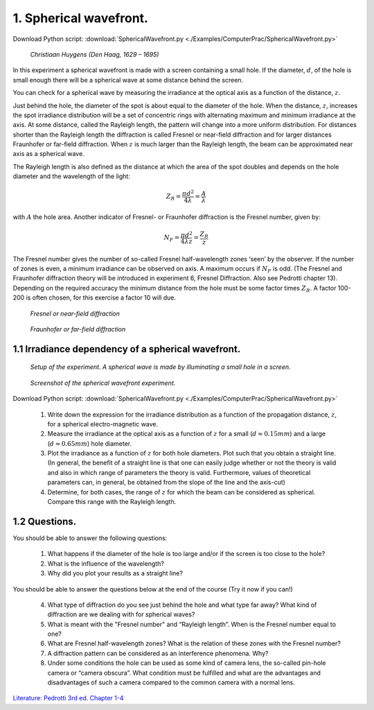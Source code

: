 .. _SphericalWavefront:

.. Index::
    Computer practical
    Spherical wavefront
    Fraunhofer diffraction
    Inverse square law
    Fresnel
    Forvard
    CircAperture
    Begin
    Intensity

1. Spherical wavefront.
=======================

Download Python script: :download:`SphericalWavefront.py <./Examples/ComputerPrac/SphericalWavefront.py>`

.. figure:: ./figures/Christiaans_huigens_by_Caspar_Netscher.jpg

    *Christiaan Huygens (Den Haag, 1629 – 1695)*

In this experiment a spherical wavefront is made with a screen containing a small hole. If the diameter, :math:`d`, of the hole is small enough there will be a spherical wave at some distance behind the screen.

You can check for a spherical wave by measuring the irradiance at the optical axis as a function of the distance, :math:`z`.

Just behind the hole, the diameter of the spot is about equal to the diameter of the hole. When the distance, :math:`z`, increases the spot irradiance distribution will be a set of concentric rings with alternating maximum and minimum irradiance at the axis. At some distance, called the Rayleigh length, the pattern will change into a more uniform distribution. For distances shorter than the Rayleigh length the diffraction is called Fresnel or near-field diffraction and for larger distances Fraunhofer or far-field diffraction.  When :math:`z` is much larger than the Rayleigh length, the beam can be approximated near axis as a spherical wave.

The Rayleigh length is also defined as the distance at which the area of the spot doubles and depends on the hole diameter and the wavelength of the light:

.. math::
   Z_R=\frac{{\pi}d^2}{4\lambda}=\frac{A}{\lambda}
   
 
with :math:`A` the hole area. Another indicator of Fresnel- or Fraunhofer diffraction is the Fresnel number, given by:

.. math::
   N_F=\frac{{\pi}d^2}{4{\lambda}z}=\frac{Z_R}{z}
 
The Fresnel number gives the number of so-called Fresnel half-wavelength zones ‘seen’ by the observer. If the number of zones is even, a minimum irradiance can be observed on axis. A maximum occurs if :math:`N_F`  is odd. (The Fresnel and Fraunhofer diffraction theory will be introduced in experiment 6, Fresnel Diffraction. Also see Pedrotti chapter 13). Depending on the required accuracy the minimum distance from the hole must be some factor times :math:`Z_R`. A factor 100-200 is often chosen, for this exercise a factor 10 will due.

.. figure:: ./figures/SphericalWavefront2.jpg

   *Fresnel or near-field diffraction*

.. figure:: ./figures/SphericalWavefront1.jpg

   *Fraunhofer or far-field diffraction*


1.1 Irradiance dependency of a spherical wavefront.
^^^^^^^^^^^^^^^^^^^^^^^^^^^^^^^^^^^^^^^^^^^^^^^^^^^

.. figure:: ./figures/SphericalWavefrontSetup.gif

    *Setup of the experiment. A spherical wave is made by illuminating a small hole in a screen.*

.. figure:: ./figures/SphericalWavefrontScreenShot.png

    *Screenshot of the spherical wavefront experiment.*
    
Download Python script: :download:`SphericalWavefront.py <./Examples/ComputerPrac/SphericalWavefront.py>`

    1.  Write down the expression for the irradiance distribution as a function of 
        the propagation distance, :math:`z`, for a spherical electro-magnetic wave.
    2.  Measure the irradiance at the optical axis as a function of :math:`z` for a 
        small (:math:`d \approx 0.15 mm`) and a large (:math:`d \approx 0.65 mm`) hole diameter.
    3.  Plot the irradiance as a function of :math:`z` for both hole diameters. Plot such that 
        you obtain a straight line. (In general, the benefit of a straight line is that one can 
        easily judge whether or not the theory is valid and also in which range of parameters 
        the theory is valid. Furthermore, values of theoretical parameters can, in general, 
        be obtained from the slope of the line and the axis-cut)
    4.  Determine, for both cases, the range of :math:`z` for which the beam can be considered 
        as spherical. Compare this range with the Rayleigh length.

1.2 Questions.
^^^^^^^^^^^^^^
You should be able to answer the following questions:

    1. What happens if the diameter of the hole is too large and/or if the screen is too close to the hole?
    
    2. What is the influence of the wavelength?
    
    3. Why did you plot your results as a straight line?

You should be able to answer the questions below at the end of the course (Try it now if you can!)

    4. What type of diffraction do you see just behind the hole and what type far away? What kind of diffraction are we dealing with for spherical waves?
    
    5. What is meant with the "Fresnel number" and “Rayleigh length”. When is the Fresnel number equal to one?
    
    6. What are Fresnel half-wavelength zones? What is the relation of these zones with the Fresnel number?
    
    7. A diffraction pattern can be considered as an interference phenomena. Why?
    
    8. Under some conditions the hole can be used as some kind of camera lens, the so-called pin-hole camera or “camera obscura”. What condition must be fulfilled and what are the advantages and disadvantages of such a camera compared to the common camera with a normal lens.

`Literature: Pedrotti 3rd ed. Chapter 1-4 <https://www.amazon.com/Introduction-Optics-3rd-Frank-Pedrotti/dp/0131499335>`_
